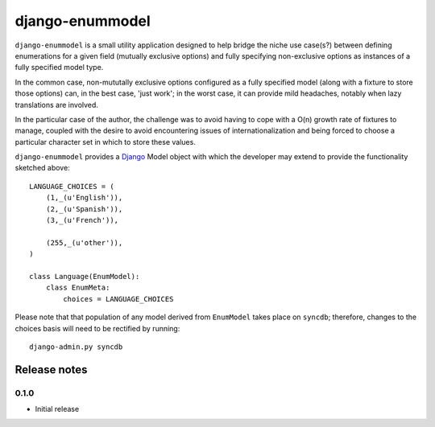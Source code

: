 ================
django-enummodel
================

``django-enummodel`` is a small utility application designed to help bridge the niche use 
case(s?) between defining enumerations for a given field (mutually exclusive options) and 
fully specifying non-exclusive options as instances of a fully specified model type.

In the common case, non-mututally exclusive options configured as a fully specified model
(along with a fixture to store those options) can, in the best case, 'just work'; in the 
worst case, it can provide mild headaches, notably when lazy translations are involved.

In the particular case of the author, the challenge was to avoid having to cope with a 
O(n) growth rate of fixtures to manage, coupled with the desire to avoid encountering 
issues of internationalization and being forced to choose a particular character set 
in which to store these values.

``django-enummodel`` provides a `Django`_ Model object with which the developer may extend 
to provide the functionality sketched above::

  LANGUAGE_CHOICES = (
      (1,_(u'English')),
      (2,_(u'Spanish')),
      (3,_(u'French')),
    
      (255,_(u'other')),
  )

  class Language(EnumModel):
      class EnumMeta:
          choices = LANGUAGE_CHOICES

Please note that that population of any model derived from ``EnumModel`` takes place on
``syncdb``; therefore, changes to the choices basis will need to be rectified by running::

  django-admin.py syncdb

.. _Django: http://djangoproject.org


Release notes
-------------

0.1.0
=====

* Initial release
